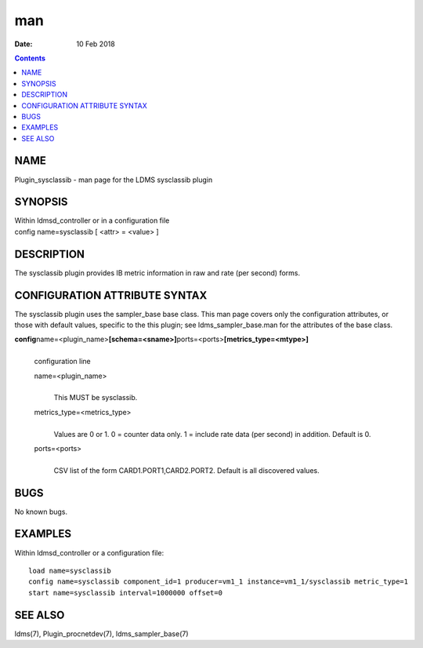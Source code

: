 ===
man
===

:Date: 10 Feb 2018

.. contents::
   :depth: 3
..

NAME
====

Plugin_sysclassib - man page for the LDMS sysclassib plugin

SYNOPSIS
========

| Within ldmsd_controller or in a configuration file
| config name=sysclassib [ <attr> = <value> ]

DESCRIPTION
===========

The sysclassib plugin provides IB metric information in raw and rate
(per second) forms.

CONFIGURATION ATTRIBUTE SYNTAX
==============================

The sysclassib plugin uses the sampler_base base class. This man page
covers only the configuration attributes, or those with default values,
specific to the this plugin; see ldms_sampler_base.man for the
attributes of the base class.

**config**\ name=<plugin_name>\ **[schema=<sname>]**\ ports=<ports>\ **[metrics_type=<mtype>]**
   | 
   | configuration line

   name=<plugin_name>
      | 
      | This MUST be sysclassib.

   metrics_type=<metrics_type>
      | 
      | Values are 0 or 1. 0 = counter data only. 1 = include rate data
        (per second) in addition. Default is 0.

   ports=<ports>
      | 
      | CSV list of the form CARD1.PORT1,CARD2.PORT2. Default is all
        discovered values.

BUGS
====

No known bugs.

EXAMPLES
========

Within ldmsd_controller or a configuration file:

::

   load name=sysclassib
   config name=sysclassib component_id=1 producer=vm1_1 instance=vm1_1/sysclassib metric_type=1
   start name=sysclassib interval=1000000 offset=0

SEE ALSO
========

ldms(7), Plugin_procnetdev(7), ldms_sampler_base(7)
